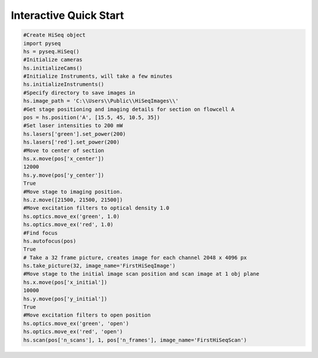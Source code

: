 #######################
Interactive Quick Start
#######################

.. code-block:: python

    #Create HiSeq object
    import pyseq
    hs = pyseq.HiSeq()
    #Initialize cameras
    hs.initializeCams()
    #Initialize Instruments, will take a few minutes
    hs.initializeInstruments()
    #Specify directory to save images in
    hs.image_path = 'C:\\Users\\Public\\HiSeqImages\\'
    #Get stage positioning and imaging details for section on flowcell A
    pos = hs.position('A', [15.5, 45, 10.5, 35])
    #Set laser intensities to 200 mW
    hs.lasers['green'].set_power(200)
    hs.lasers['red'].set_power(200)
    #Move to center of section
    hs.x.move(pos['x_center'])
    12000
    hs.y.move(pos['y_center'])
    True
    #Move stage to imaging position.
    hs.z.move([21500, 21500, 21500])
    #Move excitation filters to optical density 1.0
    hs.optics.move_ex('green', 1.0)
    hs.optics.move_ex('red', 1.0)
    #Find focus
    hs.autofocus(pos)
    True
    # Take a 32 frame picture, creates image for each channel 2048 x 4096 px
    hs.take_picture(32, image_name='FirstHiSeqImage')
    #Move stage to the initial image scan position and scan image at 1 obj plane
    hs.x.move(pos['x_initial'])
    10000
    hs.y.move(pos['y_initial'])
    True
    #Move excitation filters to open position
    hs.optics.move_ex('green', 'open')
    hs.optics.move_ex('red', 'open')
    hs.scan(pos['n_scans'], 1, pos['n_frames'], image_name='FirstHiSeqScan')
